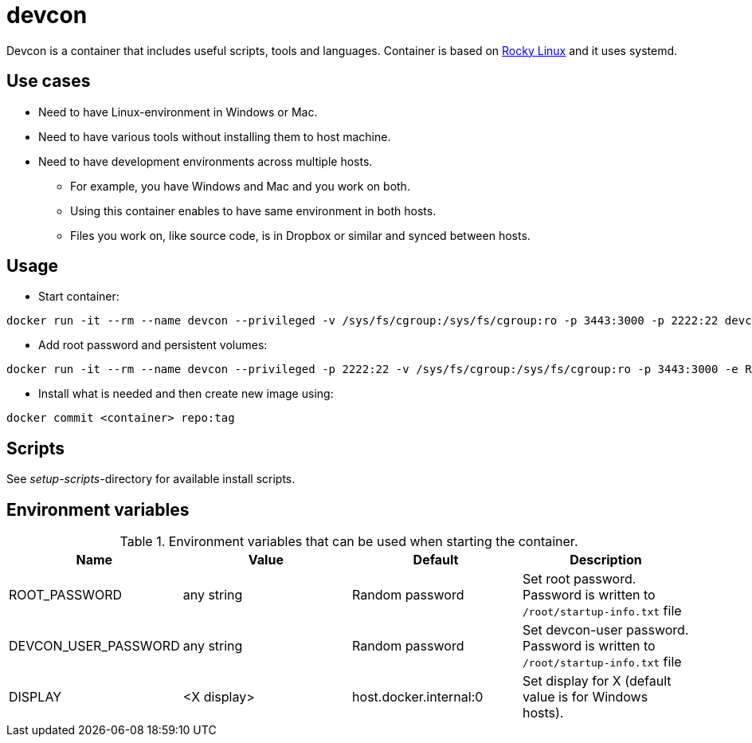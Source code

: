 = devcon

Devcon is a container that includes useful scripts, tools and languages. Container is based on https://rockylinux.org/[Rocky Linux] and it uses systemd.

== Use cases

* Need to have Linux-environment in Windows or Mac.
* Need to have various tools without installing them to host machine.
* Need to have development environments across multiple hosts.
** For example, you have Windows and Mac and you work on both.
** Using this container enables to have same environment in both hosts.
** Files you work on, like source code, is in Dropbox or similar and synced between hosts.

== Usage



* Start container:
```
docker run -it --rm --name devcon --privileged -v /sys/fs/cgroup:/sys/fs/cgroup:ro -p 3443:3000 -p 2222:22 devcon
```
* Add root password and persistent volumes:
```
docker run -it --rm --name devcon --privileged -p 2222:22 -v /sys/fs/cgroup:/sys/fs/cgroup:ro -p 3443:3000 -e ROOT_PASSWORD=passw0rd -v C:\HOME\work:/root/host/work -v d:\downloads:/root/downloads devcon  
```
* Install what is needed and then create new image using:
```
docker commit <container> repo:tag
```

== Scripts

See _setup-scripts_-directory for available install scripts.

== Environment variables

.Environment variables that can be used when starting the container.
|===
|Name|Value|Default|Description

|ROOT_PASSWORD
|any string
|Random password
|Set root password. Password is written to `/root/startup-info.txt` file

|DEVCON_USER_PASSWORD
|any string
|Random password
|Set devcon-user password. Password is written to `/root/startup-info.txt` file

|DISPLAY
|<X display>
|host.docker.internal:0
|Set display for X (default value is for Windows hosts).


|===
